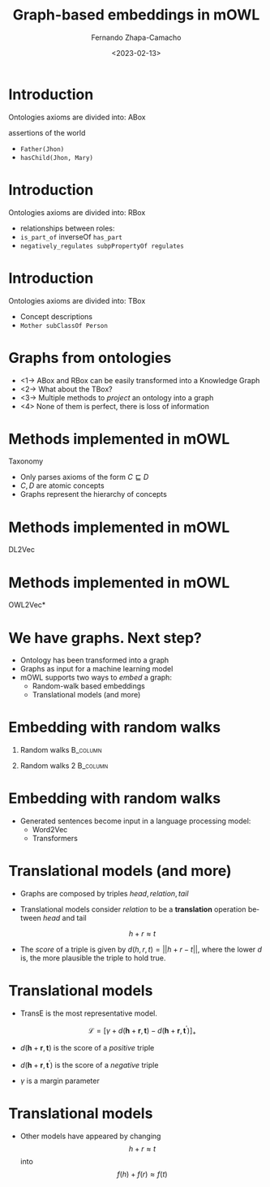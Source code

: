 #+startup: beamer
#+LaTeX_CLASS: beamer
#+LaTeX_CLASS_OPTIONS: [bigger]
#+OPTIONS: H:1
#+COLUMNS: %40ITEM %10BEAMER_env(Env) %9BEAMER_envargs(Env Args) %4BEAMER_col(Col) %10BEAMER_extra(Extra)
#+BEAMER_THEME: Madrid
#+options: ':nil *:t -:t ::t <:t  \n:nil ^:t arch:headline
#+options: author:t broken-links:nil c:nil creator:nil
#+options: d:(not "LOGBOOK") date:t e:t email:nil f:t inline:t num:t
#+options: p:nil pri:nil prop:nil stat:t tags:t tasks:t tex:t
#+options: timestamp:t title:t toc:nil todo:t |:t
#+title: Graph-based embeddings in mOWL
#+date: <2023-02-13>
#+author: Fernando Zhapa-Camacho
#+email: fernando.zhapacamacho@kaust.edu.sa
#+language: en
#+select_tags: export
#+exclude_tags: noexport
#+creator: Emacs 27.1 (Org mode 9.3)

* Introduction

Ontologies axioms are divided into: ABox

assertions of the world
- ~Father(Jhon)~
- ~hasChild(Jhon, Mary)~

* Introduction

Ontologies axioms are divided into: RBox

- relationships between roles:
- ~is_part_of~ inverseOf ~has_part~
- ~negatively_regulates subpPropertyOf regulates~

* Introduction

Ontologies axioms are divided into: TBox
                                                         
- Concept descriptions
- ~Mother subClassOf Person~

* Graphs from ontologies

- <1-> ABox and RBox can be easily transformed into a Knowledge Graph
- <2-> What about the TBox?
- <3-> Multiple methods to /project/ an ontology into a graph
- <4> None of them is perfect, there is loss of information

* Methods implemented in mOWL

\centering Taxonomy
- Only parses axioms of the form $C \sqsubseteq D$
- $C,D$ are atomic concepts
- Graphs represent the hierarchy of concepts

#+CAPTION: Family ontology representation
#+NAME: fig.ont_repr
#+ATTR_ORG: :width 400
#+ATTR_LATEX: :width 10cm
[[../notebooks/figs/mowl_intro/family_prot.png]]


* Methods implemented in mOWL


\centering DL2Vec

#+CAPTION: DL2Vec projection rules
#+NAME: fig.ont_repr
#+ATTR_ORG: :width 400
#+ATTR_LATEX: :height 4cm
[[../notebooks/figs/graphs/dl2vec.jpg]]




* Methods implemented in mOWL
\centering OWL2Vec*


#+CAPTION: OWL2Vec* projection rules
#+NAME: fig.ont_repr
#+ATTR_ORG: :width 400
#+ATTR_LATEX: :height 5cm
[[../notebooks/figs/graphs/owl2vec.jpg]]


* We have graphs. Next step?

- Ontology has been transformed into a graph
- Graphs as input for a machine learning model
- mOWL supports two ways to /embed/ a graph:
  - Random-walk based embeddings
  - Translational models (and more)

* Embedding with random walks

** Random walks                                                    :B_column:
:PROPERTIES:
:BEAMER_env: column
:BEAMER_COL: 0.5
:END:

#+CAPTION: Random walks
#+NAME: fig.ont_repr
#+ATTR_ORG: :width 400
#+ATTR_LATEX: :height 5cm
[[../notebooks/figs/graphs/random_walks.jpg]]

** Random walks 2                                                  :B_column:
:PROPERTIES:
:BEAMER_env: column
:BEAMER_COL: 0.5
:END:

#+CAPTION: Sequences generated
#+NAME: fig.ont_repr
#+ATTR_ORG: :width 400
#+ATTR_LATEX: :height 3cm
[[../notebooks/figs/graphs/rw_sentences.jpg]]


* Embedding with random walks

- Generated sentences become input in a language processing model:
  - Word2Vec
  - Transformers


* Translational models (and more)

- Graphs are composed by triples $head, relation, tail$
- Translational models consider $relation$ to be a *translation* operation between $head$ and tail

  $$h + r \approx t$$

- The /score/ of a triple is given by $d(h,r,t)=||h+r-t||$, where the lower
  $d$ is, the more plausible the triple to hold true.


* Translational models

- TransE is the most representative model.

  $$ \mathcal{L}= \left[\gamma+d(\boldsymbol{h}+\boldsymbol{r},
  \boldsymbol{t})-d\left(\boldsymbol{h}+\boldsymbol{r},
  \boldsymbol{t}^{\prime}\right)\right]_{+} $$

- $d(\boldsymbol{h}+\boldsymbol{r},
  \boldsymbol{t})$ is the score of a /positive/ triple

- $d\left(\boldsymbol{h}+\boldsymbol{r},
  \boldsymbol{t}^{\prime}\right)$ is the score of a /negative/ triple

- $\gamma$ is a margin parameter


* Translational models

- Other models have appeared by changing   $$h + r \approx t$$ into   $$f(h) + f(r) \approx f(t)$$
